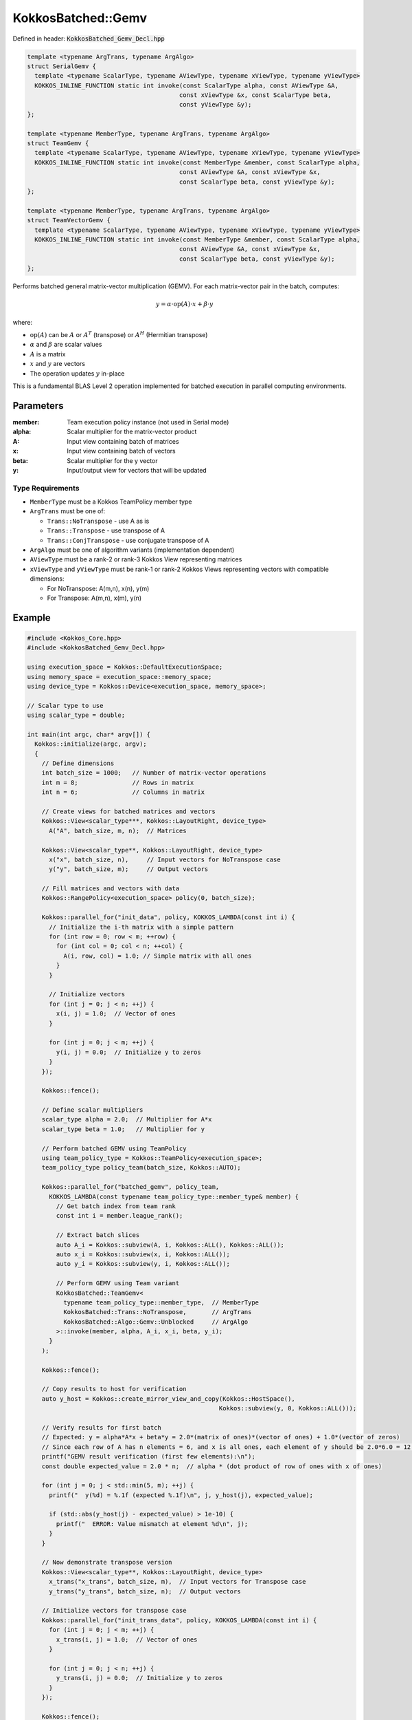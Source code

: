KokkosBatched::Gemv
###################

Defined in header: :code:`KokkosBatched_Gemv_Decl.hpp`

.. code:: c++

    template <typename ArgTrans, typename ArgAlgo>
    struct SerialGemv {
      template <typename ScalarType, typename AViewType, typename xViewType, typename yViewType>
      KOKKOS_INLINE_FUNCTION static int invoke(const ScalarType alpha, const AViewType &A, 
                                              const xViewType &x, const ScalarType beta, 
                                              const yViewType &y);
    };

    template <typename MemberType, typename ArgTrans, typename ArgAlgo>
    struct TeamGemv {
      template <typename ScalarType, typename AViewType, typename xViewType, typename yViewType>
      KOKKOS_INLINE_FUNCTION static int invoke(const MemberType &member, const ScalarType alpha, 
                                              const AViewType &A, const xViewType &x, 
                                              const ScalarType beta, const yViewType &y);
    };

    template <typename MemberType, typename ArgTrans, typename ArgAlgo>
    struct TeamVectorGemv {
      template <typename ScalarType, typename AViewType, typename xViewType, typename yViewType>
      KOKKOS_INLINE_FUNCTION static int invoke(const MemberType &member, const ScalarType alpha, 
                                              const AViewType &A, const xViewType &x, 
                                              const ScalarType beta, const yViewType &y);
    };

Performs batched general matrix-vector multiplication (GEMV). For each matrix-vector pair in the batch, computes:

.. math::

   y = \alpha \cdot \text{op}(A) \cdot x + \beta \cdot y

where:

- :math:`\text{op}(A)` can be :math:`A` or :math:`A^T` (transpose) or :math:`A^H` (Hermitian transpose)
- :math:`\alpha` and :math:`\beta` are scalar values
- :math:`A` is a matrix
- :math:`x` and :math:`y` are vectors
- The operation updates :math:`y` in-place

This is a fundamental BLAS Level 2 operation implemented for batched execution in parallel computing environments.

Parameters
==========

:member: Team execution policy instance (not used in Serial mode)
:alpha: Scalar multiplier for the matrix-vector product
:A: Input view containing batch of matrices
:x: Input view containing batch of vectors
:beta: Scalar multiplier for the y vector
:y: Input/output view for vectors that will be updated

Type Requirements
-----------------

- ``MemberType`` must be a Kokkos TeamPolicy member type
- ``ArgTrans`` must be one of:

  - ``Trans::NoTranspose`` - use A as is
  - ``Trans::Transpose`` - use transpose of A
  - ``Trans::ConjTranspose`` - use conjugate transpose of A

- ``ArgAlgo`` must be one of algorithm variants (implementation dependent)
- ``AViewType`` must be a rank-2 or rank-3 Kokkos View representing matrices
- ``xViewType`` and ``yViewType`` must be rank-1 or rank-2 Kokkos Views representing vectors with compatible dimensions:

  - For NoTranspose: A(m,n), x(n), y(m)
  - For Transpose: A(m,n), x(m), y(n)

Example
=======

.. code:: cpp

    #include <Kokkos_Core.hpp>
    #include <KokkosBatched_Gemv_Decl.hpp>

    using execution_space = Kokkos::DefaultExecutionSpace;
    using memory_space = execution_space::memory_space;
    using device_type = Kokkos::Device<execution_space, memory_space>;
    
    // Scalar type to use
    using scalar_type = double;
    
    int main(int argc, char* argv[]) {
      Kokkos::initialize(argc, argv);
      {
        // Define dimensions
        int batch_size = 1000;   // Number of matrix-vector operations
        int m = 8;               // Rows in matrix
        int n = 6;               // Columns in matrix
        
        // Create views for batched matrices and vectors
        Kokkos::View<scalar_type***, Kokkos::LayoutRight, device_type> 
          A("A", batch_size, m, n);  // Matrices
        
        Kokkos::View<scalar_type**, Kokkos::LayoutRight, device_type>
          x("x", batch_size, n),     // Input vectors for NoTranspose case
          y("y", batch_size, m);     // Output vectors
        
        // Fill matrices and vectors with data
        Kokkos::RangePolicy<execution_space> policy(0, batch_size);
        
        Kokkos::parallel_for("init_data", policy, KOKKOS_LAMBDA(const int i) {
          // Initialize the i-th matrix with a simple pattern
          for (int row = 0; row < m; ++row) {
            for (int col = 0; col < n; ++col) {
              A(i, row, col) = 1.0; // Simple matrix with all ones
            }
          }
          
          // Initialize vectors
          for (int j = 0; j < n; ++j) {
            x(i, j) = 1.0;  // Vector of ones
          }
          
          for (int j = 0; j < m; ++j) {
            y(i, j) = 0.0;  // Initialize y to zeros
          }
        });
        
        Kokkos::fence();
        
        // Define scalar multipliers
        scalar_type alpha = 2.0;  // Multiplier for A*x
        scalar_type beta = 1.0;   // Multiplier for y
        
        // Perform batched GEMV using TeamPolicy
        using team_policy_type = Kokkos::TeamPolicy<execution_space>;
        team_policy_type policy_team(batch_size, Kokkos::AUTO);
        
        Kokkos::parallel_for("batched_gemv", policy_team, 
          KOKKOS_LAMBDA(const typename team_policy_type::member_type& member) {
            // Get batch index from team rank
            const int i = member.league_rank();
            
            // Extract batch slices
            auto A_i = Kokkos::subview(A, i, Kokkos::ALL(), Kokkos::ALL());
            auto x_i = Kokkos::subview(x, i, Kokkos::ALL());
            auto y_i = Kokkos::subview(y, i, Kokkos::ALL());
            
            // Perform GEMV using Team variant
            KokkosBatched::TeamGemv<
              typename team_policy_type::member_type,  // MemberType
              KokkosBatched::Trans::NoTranspose,       // ArgTrans
              KokkosBatched::Algo::Gemv::Unblocked     // ArgAlgo
            >::invoke(member, alpha, A_i, x_i, beta, y_i);
          }
        );
        
        Kokkos::fence();
        
        // Copy results to host for verification
        auto y_host = Kokkos::create_mirror_view_and_copy(Kokkos::HostSpace(), 
                                                         Kokkos::subview(y, 0, Kokkos::ALL()));
        
        // Verify results for first batch
        // Expected: y = alpha*A*x + beta*y = 2.0*(matrix of ones)*(vector of ones) + 1.0*(vector of zeros)
        // Since each row of A has n elements = 6, and x is all ones, each element of y should be 2.0*6.0 = 12.0
        printf("GEMV result verification (first few elements):\n");
        const double expected_value = 2.0 * n;  // alpha * (dot product of row of ones with x of ones)
        
        for (int j = 0; j < std::min(5, m); ++j) {
          printf("  y(%d) = %.1f (expected %.1f)\n", j, y_host(j), expected_value);
          
          if (std::abs(y_host(j) - expected_value) > 1e-10) {
            printf("  ERROR: Value mismatch at element %d\n", j);
          }
        }
        
        // Now demonstrate transpose version
        Kokkos::View<scalar_type**, Kokkos::LayoutRight, device_type>
          x_trans("x_trans", batch_size, m),  // Input vectors for Transpose case
          y_trans("y_trans", batch_size, n);  // Output vectors
        
        // Initialize vectors for transpose case
        Kokkos::parallel_for("init_trans_data", policy, KOKKOS_LAMBDA(const int i) {
          for (int j = 0; j < m; ++j) {
            x_trans(i, j) = 1.0;  // Vector of ones
          }
          
          for (int j = 0; j < n; ++j) {
            y_trans(i, j) = 0.0;  // Initialize y to zeros
          }
        });
        
        Kokkos::fence();
        
        // Perform batched transpose GEMV (A^T * x)
        Kokkos::parallel_for("batched_gemv_trans", policy_team, 
          KOKKOS_LAMBDA(const typename team_policy_type::member_type& member) {
            // Get batch index from team rank
            const int i = member.league_rank();
            
            // Extract batch slices
            auto A_i = Kokkos::subview(A, i, Kokkos::ALL(), Kokkos::ALL());
            auto x_i = Kokkos::subview(x_trans, i, Kokkos::ALL());
            auto y_i = Kokkos::subview(y_trans, i, Kokkos::ALL());
            
            // Perform transpose GEMV using Team variant
            KokkosBatched::TeamGemv<
              typename team_policy_type::member_type,  // MemberType
              KokkosBatched::Trans::Transpose,         // ArgTrans
              KokkosBatched::Algo::Gemv::Unblocked     // ArgAlgo
            >::invoke(member, alpha, A_i, x_i, beta, y_i);
          }
        );
        
        Kokkos::fence();
        
        // Copy transpose results to host for verification
        auto y_trans_host = Kokkos::create_mirror_view_and_copy(Kokkos::HostSpace(), 
                                                              Kokkos::subview(y_trans, 0, Kokkos::ALL()));
        
        // Verify transpose results for first batch
        // Expected: y = alpha*A^T*x + beta*y = 2.0*(transpose of ones matrix)*(vector of ones) + 1.0*(vector of zeros)
        // Since each column of A has m elements = 8, and x is all ones, each element of y should be 2.0*8.0 = 16.0
        printf("\nTranspose GEMV result verification (first few elements):\n");
        const double expected_trans_value = 2.0 * m;  // alpha * (dot product of column of ones with x of ones)
        
        for (int j = 0; j < std::min(5, n); ++j) {
          printf("  y_trans(%d) = %.1f (expected %.1f)\n", j, y_trans_host(j), expected_trans_value);
          
          if (std::abs(y_trans_host(j) - expected_trans_value) > 1e-10) {
            printf("  ERROR: Value mismatch at element %d\n", j);
          }
        }
      }
      Kokkos::finalize();
      return 0;
    }
